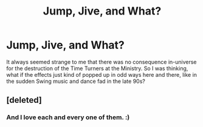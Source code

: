 #+TITLE: Jump, Jive, and What?

* Jump, Jive, and What?
:PROPERTIES:
:Author: juliorama
:Score: 6
:DateUnix: 1620385567.0
:DateShort: 2021-May-07
:FlairText: Prompt
:END:
It always seemed strange to me that there was no consequence in-universe for the destruction of the Time Turners at the Ministry. So I was thinking, what if the effects just kind of popped up in odd ways here and there, like in the sudden Swing music and dance fad in the late 90s?


** [deleted]
:PROPERTIES:
:Score: 4
:DateUnix: 1620387664.0
:DateShort: 2021-May-07
:END:

*** And I love each and every one of them. :)
:PROPERTIES:
:Author: juliorama
:Score: 2
:DateUnix: 1620389247.0
:DateShort: 2021-May-07
:END:
